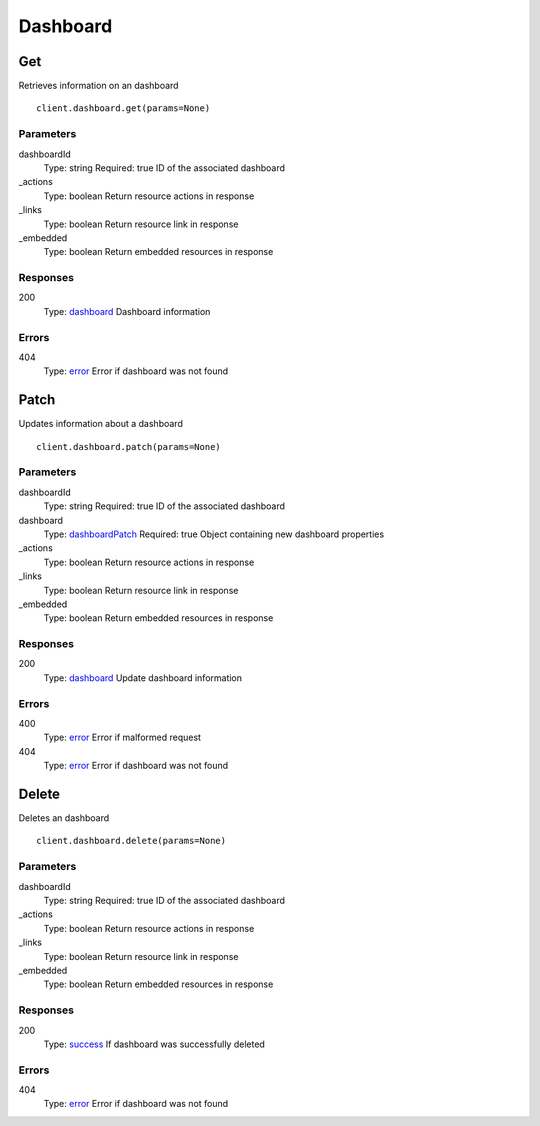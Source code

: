 Dashboard
=========


Get
---

Retrieves information on an dashboard

::

    client.dashboard.get(params=None)


Parameters
**********

dashboardId
    Type: string
    Required: true
    ID of the associated dashboard

_actions
    Type: boolean
    Return resource actions in response

_links
    Type: boolean
    Return resource link in response

_embedded
    Type: boolean
    Return embedded resources in response


Responses
*********

200
    Type: `dashboard <_schemas.rst#dashboard>`_
    Dashboard information


Errors
******

404
    Type: `error <_schemas.rst#error>`_
    Error if dashboard was not found


Patch
-----

Updates information about a dashboard

::

    client.dashboard.patch(params=None)


Parameters
**********

dashboardId
    Type: string
    Required: true
    ID of the associated dashboard

dashboard
    Type: `dashboardPatch <_schemas.rst#dashboardPatch>`_
    Required: true
    Object containing new dashboard properties

_actions
    Type: boolean
    Return resource actions in response

_links
    Type: boolean
    Return resource link in response

_embedded
    Type: boolean
    Return embedded resources in response


Responses
*********

200
    Type: `dashboard <_schemas.rst#dashboard>`_
    Update dashboard information


Errors
******

400
    Type: `error <_schemas.rst#error>`_
    Error if malformed request

404
    Type: `error <_schemas.rst#error>`_
    Error if dashboard was not found


Delete
------

Deletes an dashboard

::

    client.dashboard.delete(params=None)


Parameters
**********

dashboardId
    Type: string
    Required: true
    ID of the associated dashboard

_actions
    Type: boolean
    Return resource actions in response

_links
    Type: boolean
    Return resource link in response

_embedded
    Type: boolean
    Return embedded resources in response


Responses
*********

200
    Type: `success <_schemas.rst#success>`_
    If dashboard was successfully deleted


Errors
******

404
    Type: `error <_schemas.rst#error>`_
    Error if dashboard was not found
